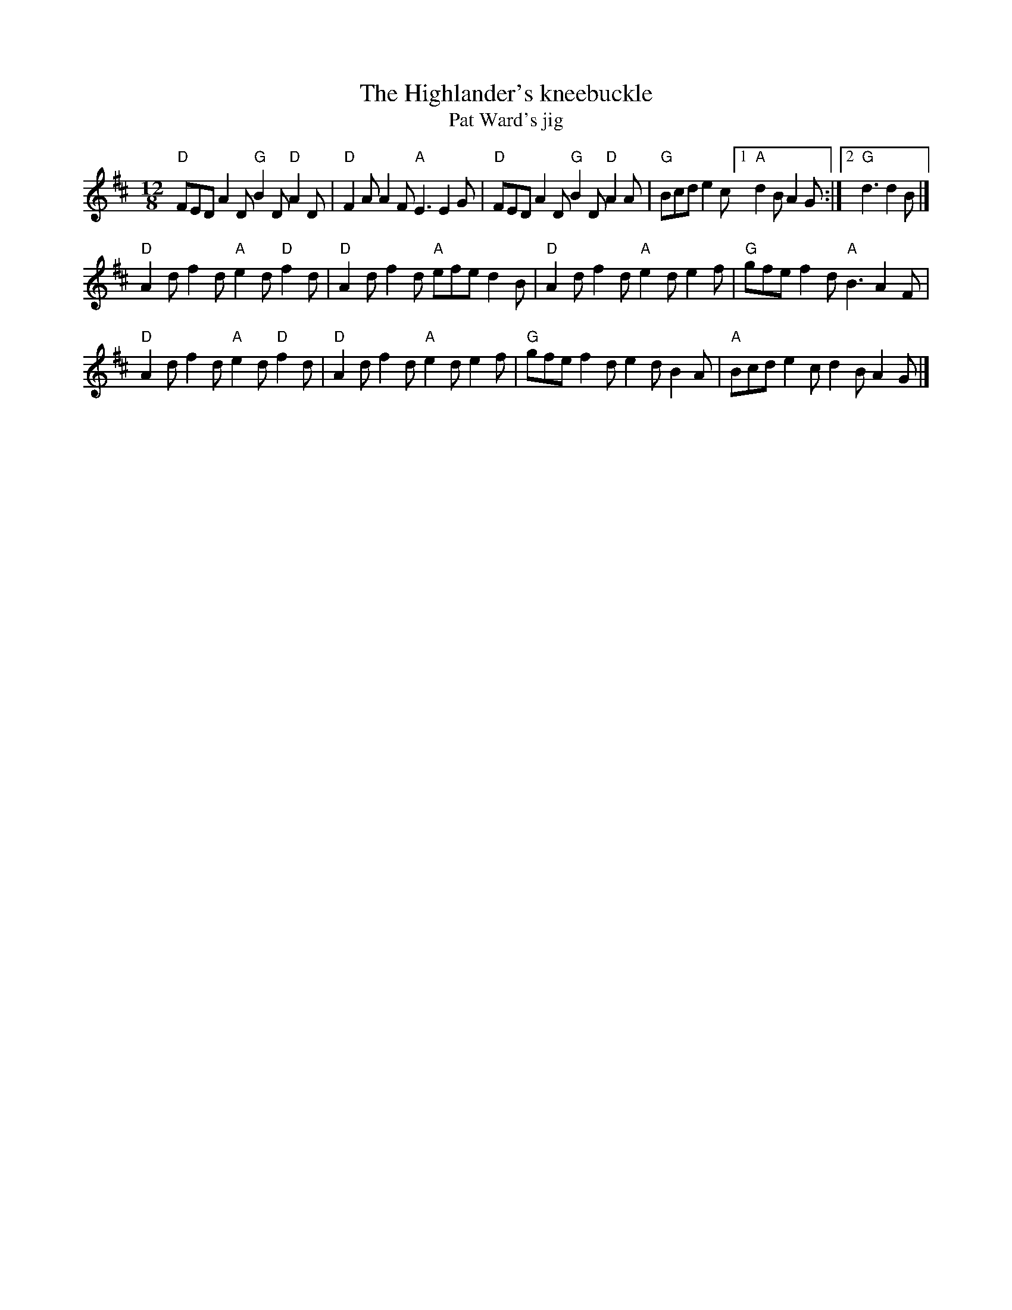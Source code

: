 X:843
T:The Highlander's kneebuckle
T:Pat Ward's jig
R:Slide
B:Ceol Rince 2 n58
S:Henrik Norbeck
Z:Transcription:Henrik Norbeck(?), chords:Mike Long
M:12/8
L:1/8
K:D
"D"FED A2D "G"B2D "D"A2D|"D"F2A A2F "A"E3 E2G|\
"D"FED A2D "G"B2D "D"A2A|"G"Bcd e2c [1 "A"d2B A2G:|[2 "G"d3 d2B|]
"D"A2d f2d "A"e2d "D"f2d|"D"A2d f2d "A"efe d2B|\
"D"A2d f2d "A"e2d e2f|"G"gfe f2d "A"B3 A2F|
"D"A2d f2d "A"e2d "D"f2d|"D"A2d f2d "A"e2d e2f|\
"G"gfe f2d e2d B2A|"A"Bcd e2c d2B A2G|]
